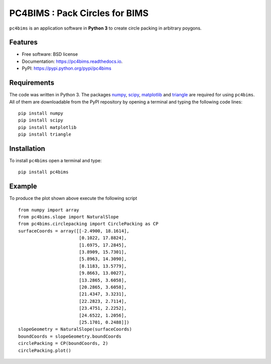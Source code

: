 ===============================
PC4BIMS : Pack Circles for BIMS
===============================

.. |made-with-python| image:: https://img.shields.io/badge/Made%20with-Python-brightgreen.svg?style=flat-square
   :target: https://www.python.org/

.. |PyPI| image:: https://img.shields.io/pypi/v/pc4bims.svg
   :target: https://pypi.python.org/pypi/pc4bims

.. |License| image:: https://img.shields.io/badge/License-BSD%202--Clause-brightgreen.svg?style=flat-square
   :target: https://github.com/aarizat/FiguresInRTD/blob/master/LICENS

.. |docs| image:: https://readthedocs.org/projects/pc4bims/badge/?version=latest
   :target: https://pc4bims.readthedocs.io/en/latest/?badge=latest

.. |orcid| image:: https://img.shields.io/badge/id-0000--0003--0619--8735-brightgreen.svg?style=flat-square
   :target: https://orcid.org/0000-0003-0619-8735

``pc4bims`` is an application software in **Python 3** to create circle packing
in arbitrary poygons.





Features
--------

* Free software: BSD license
* Documentation: https://pc4bims.readthedocs.io.
* PyPI: https://pypi.python.org/pypi/pc4bims

Requirements
------------

The code was written in Python 3. The packages `numpy <http://www.numpy.org/>`_,
`scipy <https://www.scipy.org/>`_, `matplotlib <https://matplotlib.org/>`_
and `triangle <http://dzhelil.info/triangle/index.html#>`_ are
required for using ``pc4bims``. All of them are
downloadable from the PyPI repository by opening a terminal and typing the
following code lines:


::

    pip install numpy
    pip install scipy
    pip install matplotlib
    pip install triangle


Installation
------------


To install ``pc4bims`` open a terminal and type:

::

    pip install pc4bims


Example
-------

To produce the plot shown above execute the following script

::

    from numpy import array
    from pc4bims.slope import NaturalSlope
    from pc4bims.circlepacking import CirclePacking as CP
    surfaceCoords = array([[-2.4900, 18.1614],
                           [0.1022, 17.8824],
                           [1.6975, 17.2845],
                           [3.8909, 15.7301],
                           [5.8963, 14.3090],
                           [8.1183, 13.5779],
                           [9.8663, 13.0027],
                           [13.2865, 3.6058],
                           [20.2865, 3.6058],
                           [21.4347, 3.3231],
                           [22.2823, 2.7114],
                           [23.4751, 2.2252],
                           [24.6522, 1.2056],
                           [25.1701, 0.2488]])
    slopeGeometry = NaturalSlope(surfaceCoords)
    boundCoords = slopeGeometry.boundCoords
    circlePacking = CP(boundCoords, 2)
    circlePacking.plot()


